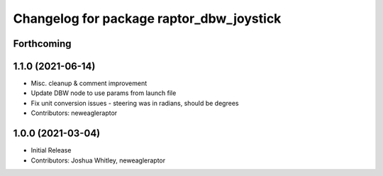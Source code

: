 ^^^^^^^^^^^^^^^^^^^^^^^^^^^^^^^^^^^^^^^^^
Changelog for package raptor_dbw_joystick
^^^^^^^^^^^^^^^^^^^^^^^^^^^^^^^^^^^^^^^^^

Forthcoming
-----------

1.1.0 (2021-06-14)
------------------
* Misc. cleanup & comment improvement
* Update DBW node to use params from launch file
* Fix unit conversion issues - steering was in radians, should be degrees
* Contributors: neweagleraptor

1.0.0 (2021-03-04)
------------------
* Initial Release
* Contributors: Joshua Whitley, neweagleraptor
